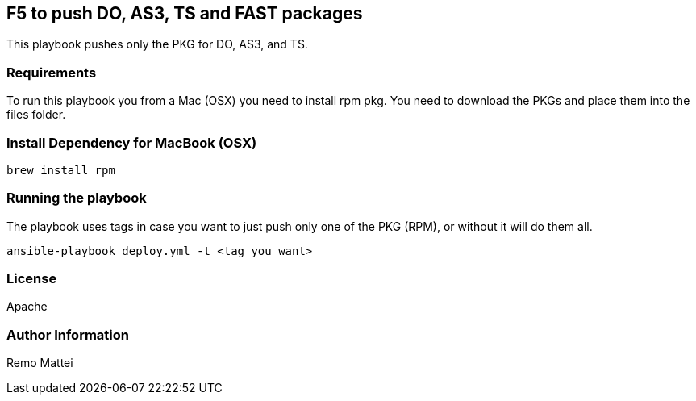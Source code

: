 == F5 to push DO, AS3, TS and FAST packages


This playbook pushes only the PKG for DO, AS3, and TS.

=== Requirements

To run this playbook you from a Mac (OSX) you need to install rpm pkg. You need to download the PKGs and place them into the files folder.

=== Install Dependency for MacBook (OSX)

----
brew install rpm
----

=== Running the playbook
The playbook uses tags in case you want to just push only one of the PKG (RPM), or without it will do them all.

----
ansible-playbook deploy.yml -t <tag you want>
----


=== License


Apache

=== Author Information

Remo Mattei